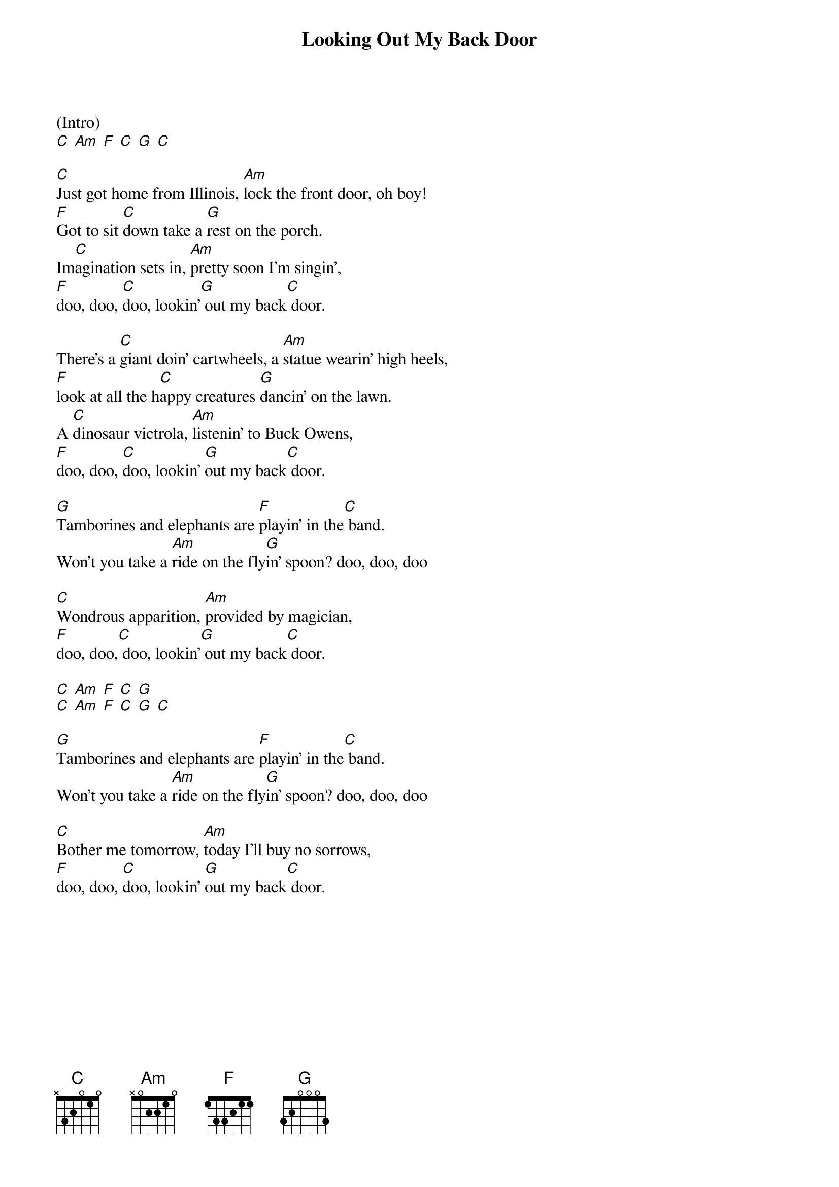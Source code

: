 {t: Looking Out My Back Door}

(Intro)
[C] [Am] [F] [C] [G] [C]

[C]Just got home from Illinois, [Am]lock the front door, oh boy!
[F]Got to sit [C]down take a [G]rest on the porch.
Im[C]agination sets in, [Am]pretty soon I'm singin',
[F]doo, doo, [C]doo, lookin'[G] out my back[C] door.

There's a [C]giant doin' cartwheels, a [Am]statue wearin' high heels,
[F]look at all the h[C]appy creatures [G]dancin' on the lawn.
A [C]dinosaur victrola, [Am]listenin' to Buck Owens,
[F]doo, doo, [C]doo, lookin' [G]out my back[C] door.

[G]Tamborines and elephants are [F]playin' in the[C] band.
Won't you take a [Am]ride on the fly[G]in' spoon? doo, doo, doo

[C]Wondrous apparition, [Am]provided by magician,
[F]doo, doo,[C] doo, lookin'[G] out my back[C] door.

[C] [Am] [F] [C] [G]
[C] [Am] [F] [C] [G] [C]

[G]Tamborines and elephants are [F]playin' in the[C] band.
Won't you take a [Am]ride on the fly[G]in' spoon? doo, doo, doo

[C]Bother me tomorrow, [Am]today I'll buy no sorrows,
[F]doo, doo, [C]doo, lookin' [G]out my back[C] door.
